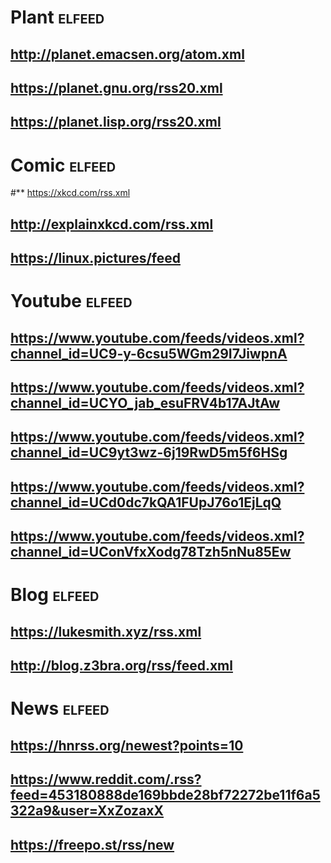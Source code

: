 # youtube prefix : https://www.youtube.com/feeds/videos.xml?channel_id=
* Plant                                                              :elfeed:
**  http://planet.emacsen.org/atom.xml
**  https://planet.gnu.org/rss20.xml
# **  https://planet.nixos.org/rss20.xml
**  https://planet.lisp.org/rss20.xml
* Comic                                                              :elfeed:
#**  https://xkcd.com/rss.xml
**  http://explainxkcd.com/rss.xml
**  https://linux.pictures/feed
* Youtube                                                            :elfeed:
** https://www.youtube.com/feeds/videos.xml?channel_id=UC9-y-6csu5WGm29I7JiwpnA
** https://www.youtube.com/feeds/videos.xml?channel_id=UCYO_jab_esuFRV4b17AJtAw
** https://www.youtube.com/feeds/videos.xml?channel_id=UC9yt3wz-6j19RwD5m5f6HSg
** https://www.youtube.com/feeds/videos.xml?channel_id=UCd0dc7kQA1FUpJ76o1EjLqQ
** https://www.youtube.com/feeds/videos.xml?channel_id=UConVfxXodg78Tzh5nNu85Ew
* Blog                                                               :elfeed:
** https://lukesmith.xyz/rss.xml
** http://blog.z3bra.org/rss/feed.xml
* News                                                               :elfeed:
** https://hnrss.org/newest?points=10
** https://www.reddit.com/.rss?feed=453180888de169bbde28bf72272be11f6a5322a9&user=XxZozaxX
** https://freepo.st/rss/new
